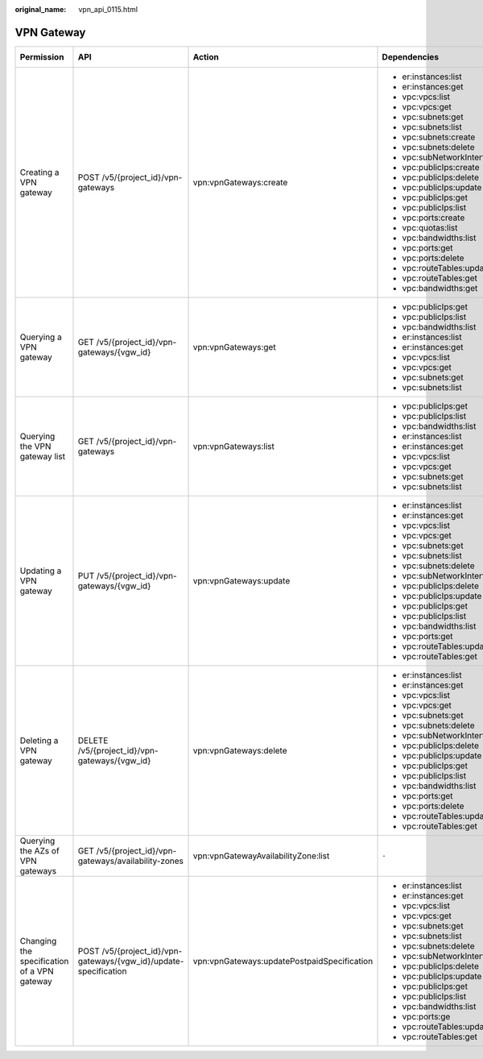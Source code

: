 :original_name: vpn_api_0115.html

.. _vpn_api_0115:

VPN Gateway
===========

+---------------------------------------------+------------------------------------------------------------------+---------------------------------------------+------------------------------------+-------------+--------------------+
| Permission                                  | API                                                              | Action                                      | Dependencies                       | IAM Project | Enterprise Project |
+=============================================+==================================================================+=============================================+====================================+=============+====================+
| Creating a VPN gateway                      | POST /v5/{project_id}/vpn-gateways                               | vpn:vpnGateways:create                      | -  er:instances:list               | Y           | Y                  |
|                                             |                                                                  |                                             | -  er:instances:get                |             |                    |
|                                             |                                                                  |                                             | -  vpc:vpcs:list                   |             |                    |
|                                             |                                                                  |                                             | -  vpc:vpcs:get                    |             |                    |
|                                             |                                                                  |                                             | -  vpc:subnets:get                 |             |                    |
|                                             |                                                                  |                                             | -  vpc:subnets:list                |             |                    |
|                                             |                                                                  |                                             | -  vpc:subnets:create              |             |                    |
|                                             |                                                                  |                                             | -  vpc:subnets:delete              |             |                    |
|                                             |                                                                  |                                             | -  vpc:subNetworkInterfaces:update |             |                    |
|                                             |                                                                  |                                             | -  vpc:publicIps:create            |             |                    |
|                                             |                                                                  |                                             | -  vpc:publicIps:delete            |             |                    |
|                                             |                                                                  |                                             | -  vpc:publicIps:update            |             |                    |
|                                             |                                                                  |                                             | -  vpc:publicIps:get               |             |                    |
|                                             |                                                                  |                                             | -  vpc:publicIps:list              |             |                    |
|                                             |                                                                  |                                             | -  vpc:ports:create                |             |                    |
|                                             |                                                                  |                                             | -  vpc:quotas:list                 |             |                    |
|                                             |                                                                  |                                             | -  vpc:bandwidths:list             |             |                    |
|                                             |                                                                  |                                             | -  vpc:ports:get                   |             |                    |
|                                             |                                                                  |                                             | -  vpc:ports:delete                |             |                    |
|                                             |                                                                  |                                             | -  vpc:routeTables:update          |             |                    |
|                                             |                                                                  |                                             | -  vpc:routeTables:get             |             |                    |
|                                             |                                                                  |                                             | -  vpc:bandwidths:get              |             |                    |
+---------------------------------------------+------------------------------------------------------------------+---------------------------------------------+------------------------------------+-------------+--------------------+
| Querying a VPN gateway                      | GET /v5/{project_id}/vpn-gateways/{vgw_id}                       | vpn:vpnGateways:get                         | -  vpc:publicIps:get               | Y           | Y                  |
|                                             |                                                                  |                                             | -  vpc:publicIps:list              |             |                    |
|                                             |                                                                  |                                             | -  vpc:bandwidths:list             |             |                    |
|                                             |                                                                  |                                             | -  er:instances:list               |             |                    |
|                                             |                                                                  |                                             | -  er:instances:get                |             |                    |
|                                             |                                                                  |                                             | -  vpc:vpcs:list                   |             |                    |
|                                             |                                                                  |                                             | -  vpc:vpcs:get                    |             |                    |
|                                             |                                                                  |                                             | -  vpc:subnets:get                 |             |                    |
|                                             |                                                                  |                                             | -  vpc:subnets:list                |             |                    |
+---------------------------------------------+------------------------------------------------------------------+---------------------------------------------+------------------------------------+-------------+--------------------+
| Querying the VPN gateway list               | GET /v5/{project_id}/vpn-gateways                                | vpn:vpnGateways:list                        | -  vpc:publicIps:get               | Y           | x                  |
|                                             |                                                                  |                                             | -  vpc:publicIps:list              |             |                    |
|                                             |                                                                  |                                             | -  vpc:bandwidths:list             |             |                    |
|                                             |                                                                  |                                             | -  er:instances:list               |             |                    |
|                                             |                                                                  |                                             | -  er:instances:get                |             |                    |
|                                             |                                                                  |                                             | -  vpc:vpcs:list                   |             |                    |
|                                             |                                                                  |                                             | -  vpc:vpcs:get                    |             |                    |
|                                             |                                                                  |                                             | -  vpc:subnets:get                 |             |                    |
|                                             |                                                                  |                                             | -  vpc:subnets:list                |             |                    |
+---------------------------------------------+------------------------------------------------------------------+---------------------------------------------+------------------------------------+-------------+--------------------+
| Updating a VPN gateway                      | PUT /v5/{project_id}/vpn-gateways/{vgw_id}                       | vpn:vpnGateways:update                      | -  er:instances:list               | Y           | Y                  |
|                                             |                                                                  |                                             | -  er:instances:get                |             |                    |
|                                             |                                                                  |                                             | -  vpc:vpcs:list                   |             |                    |
|                                             |                                                                  |                                             | -  vpc:vpcs:get                    |             |                    |
|                                             |                                                                  |                                             | -  vpc:subnets:get                 |             |                    |
|                                             |                                                                  |                                             | -  vpc:subnets:list                |             |                    |
|                                             |                                                                  |                                             | -  vpc:subnets:delete              |             |                    |
|                                             |                                                                  |                                             | -  vpc:subNetworkInterfaces:update |             |                    |
|                                             |                                                                  |                                             | -  vpc:publicIps:delete            |             |                    |
|                                             |                                                                  |                                             | -  vpc:publicIps:update            |             |                    |
|                                             |                                                                  |                                             | -  vpc:publicIps:get               |             |                    |
|                                             |                                                                  |                                             | -  vpc:publicIps:list              |             |                    |
|                                             |                                                                  |                                             | -  vpc:bandwidths:list             |             |                    |
|                                             |                                                                  |                                             | -  vpc:ports:get                   |             |                    |
|                                             |                                                                  |                                             | -  vpc:routeTables:update          |             |                    |
|                                             |                                                                  |                                             | -  vpc:routeTables:get             |             |                    |
+---------------------------------------------+------------------------------------------------------------------+---------------------------------------------+------------------------------------+-------------+--------------------+
| Deleting a VPN gateway                      | DELETE /v5/{project_id}/vpn-gateways/{vgw_id}                    | vpn:vpnGateways:delete                      | -  er:instances:list               | Y           | Y                  |
|                                             |                                                                  |                                             | -  er:instances:get                |             |                    |
|                                             |                                                                  |                                             | -  vpc:vpcs:list                   |             |                    |
|                                             |                                                                  |                                             | -  vpc:vpcs:get                    |             |                    |
|                                             |                                                                  |                                             | -  vpc:subnets:get                 |             |                    |
|                                             |                                                                  |                                             | -  vpc:subnets:delete              |             |                    |
|                                             |                                                                  |                                             | -  vpc:subNetworkInterfaces:update |             |                    |
|                                             |                                                                  |                                             | -  vpc:publicIps:delete            |             |                    |
|                                             |                                                                  |                                             | -  vpc:publicIps:update            |             |                    |
|                                             |                                                                  |                                             | -  vpc:publicIps:get               |             |                    |
|                                             |                                                                  |                                             | -  vpc:publicIps:list              |             |                    |
|                                             |                                                                  |                                             | -  vpc:bandwidths:list             |             |                    |
|                                             |                                                                  |                                             | -  vpc:ports:get                   |             |                    |
|                                             |                                                                  |                                             | -  vpc:ports:delete                |             |                    |
|                                             |                                                                  |                                             | -  vpc:routeTables:update          |             |                    |
|                                             |                                                                  |                                             | -  vpc:routeTables:get             |             |                    |
+---------------------------------------------+------------------------------------------------------------------+---------------------------------------------+------------------------------------+-------------+--------------------+
| Querying the AZs of VPN gateways            | GET /v5/{project_id}/vpn-gateways/availability-zones             | vpn:vpnGatewayAvailabilityZone:list         | ``-``                              | Y           | x                  |
+---------------------------------------------+------------------------------------------------------------------+---------------------------------------------+------------------------------------+-------------+--------------------+
| Changing the specification of a VPN gateway | POST /v5/{project_id}/vpn-gateways/{vgw_id}/update-specification | vpn:vpnGateways:updatePostpaidSpecification | -  er:instances:list               | Y           | Y                  |
|                                             |                                                                  |                                             | -  er:instances:get                |             |                    |
|                                             |                                                                  |                                             | -  vpc:vpcs:list                   |             |                    |
|                                             |                                                                  |                                             | -  vpc:vpcs:get                    |             |                    |
|                                             |                                                                  |                                             | -  vpc:subnets:get                 |             |                    |
|                                             |                                                                  |                                             | -  vpc:subnets:list                |             |                    |
|                                             |                                                                  |                                             | -  vpc:subnets:delete              |             |                    |
|                                             |                                                                  |                                             | -  vpc:subNetworkInterfaces:update |             |                    |
|                                             |                                                                  |                                             | -  vpc:publicIps:delete            |             |                    |
|                                             |                                                                  |                                             | -  vpc:publicIps:update            |             |                    |
|                                             |                                                                  |                                             | -  vpc:publicIps:get               |             |                    |
|                                             |                                                                  |                                             | -  vpc:publicIps:list              |             |                    |
|                                             |                                                                  |                                             | -  vpc:bandwidths:list             |             |                    |
|                                             |                                                                  |                                             | -  vpc:ports:ge                    |             |                    |
|                                             |                                                                  |                                             | -  vpc:routeTables:update          |             |                    |
|                                             |                                                                  |                                             | -  vpc:routeTables:get             |             |                    |
+---------------------------------------------+------------------------------------------------------------------+---------------------------------------------+------------------------------------+-------------+--------------------+

